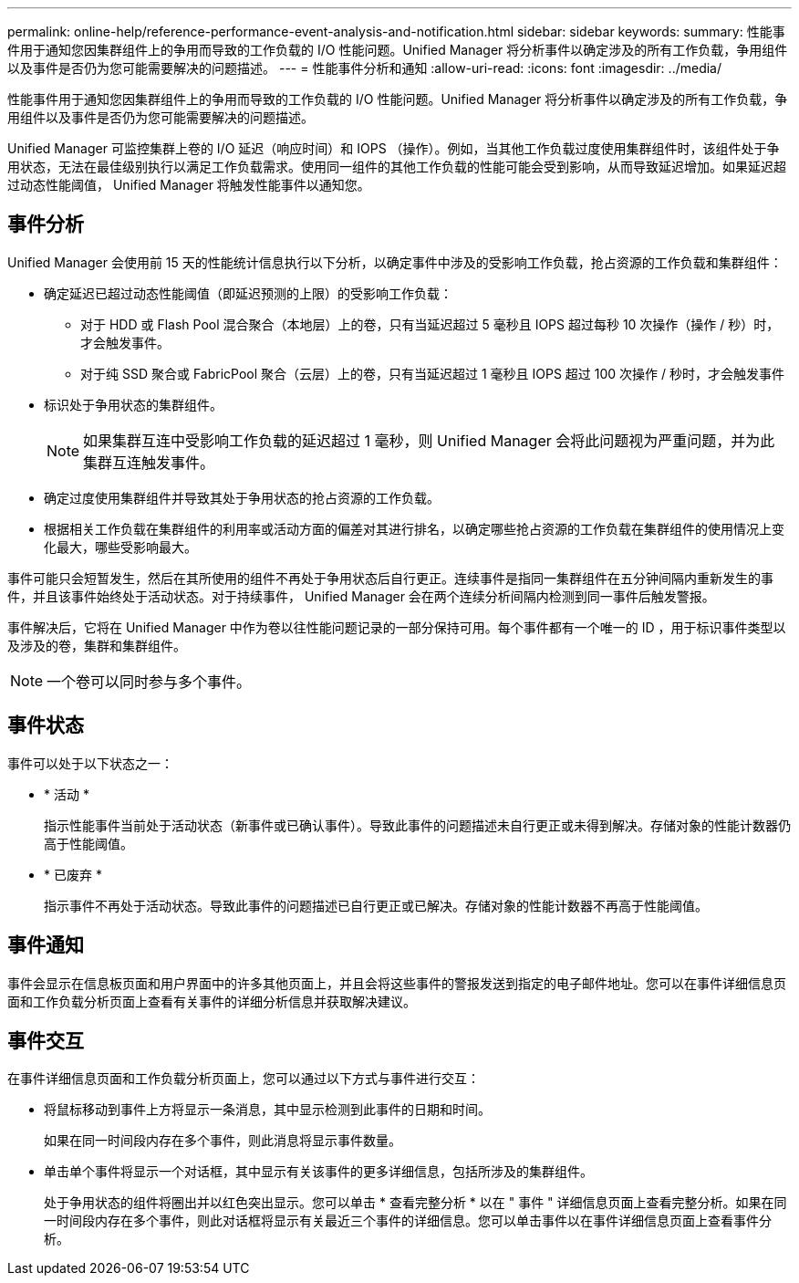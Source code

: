 ---
permalink: online-help/reference-performance-event-analysis-and-notification.html 
sidebar: sidebar 
keywords:  
summary: 性能事件用于通知您因集群组件上的争用而导致的工作负载的 I/O 性能问题。Unified Manager 将分析事件以确定涉及的所有工作负载，争用组件以及事件是否仍为您可能需要解决的问题描述。 
---
= 性能事件分析和通知
:allow-uri-read: 
:icons: font
:imagesdir: ../media/


[role="lead"]
性能事件用于通知您因集群组件上的争用而导致的工作负载的 I/O 性能问题。Unified Manager 将分析事件以确定涉及的所有工作负载，争用组件以及事件是否仍为您可能需要解决的问题描述。

Unified Manager 可监控集群上卷的 I/O 延迟（响应时间）和 IOPS （操作）。例如，当其他工作负载过度使用集群组件时，该组件处于争用状态，无法在最佳级别执行以满足工作负载需求。使用同一组件的其他工作负载的性能可能会受到影响，从而导致延迟增加。如果延迟超过动态性能阈值， Unified Manager 将触发性能事件以通知您。



== 事件分析

Unified Manager 会使用前 15 天的性能统计信息执行以下分析，以确定事件中涉及的受影响工作负载，抢占资源的工作负载和集群组件：

* 确定延迟已超过动态性能阈值（即延迟预测的上限）的受影响工作负载：
+
** 对于 HDD 或 Flash Pool 混合聚合（本地层）上的卷，只有当延迟超过 5 毫秒且 IOPS 超过每秒 10 次操作（操作 / 秒）时，才会触发事件。
** 对于纯 SSD 聚合或 FabricPool 聚合（云层）上的卷，只有当延迟超过 1 毫秒且 IOPS 超过 100 次操作 / 秒时，才会触发事件


* 标识处于争用状态的集群组件。
+
[NOTE]
====
如果集群互连中受影响工作负载的延迟超过 1 毫秒，则 Unified Manager 会将此问题视为严重问题，并为此集群互连触发事件。

====
* 确定过度使用集群组件并导致其处于争用状态的抢占资源的工作负载。
* 根据相关工作负载在集群组件的利用率或活动方面的偏差对其进行排名，以确定哪些抢占资源的工作负载在集群组件的使用情况上变化最大，哪些受影响最大。


事件可能只会短暂发生，然后在其所使用的组件不再处于争用状态后自行更正。连续事件是指同一集群组件在五分钟间隔内重新发生的事件，并且该事件始终处于活动状态。对于持续事件， Unified Manager 会在两个连续分析间隔内检测到同一事件后触发警报。

事件解决后，它将在 Unified Manager 中作为卷以往性能问题记录的一部分保持可用。每个事件都有一个唯一的 ID ，用于标识事件类型以及涉及的卷，集群和集群组件。

[NOTE]
====
一个卷可以同时参与多个事件。

====


== 事件状态

事件可以处于以下状态之一：

* * 活动 *
+
指示性能事件当前处于活动状态（新事件或已确认事件）。导致此事件的问题描述未自行更正或未得到解决。存储对象的性能计数器仍高于性能阈值。

* * 已废弃 *
+
指示事件不再处于活动状态。导致此事件的问题描述已自行更正或已解决。存储对象的性能计数器不再高于性能阈值。





== 事件通知

事件会显示在信息板页面和用户界面中的许多其他页面上，并且会将这些事件的警报发送到指定的电子邮件地址。您可以在事件详细信息页面和工作负载分析页面上查看有关事件的详细分析信息并获取解决建议。



== 事件交互

在事件详细信息页面和工作负载分析页面上，您可以通过以下方式与事件进行交互：

* 将鼠标移动到事件上方将显示一条消息，其中显示检测到此事件的日期和时间。
+
如果在同一时间段内存在多个事件，则此消息将显示事件数量。

* 单击单个事件将显示一个对话框，其中显示有关该事件的更多详细信息，包括所涉及的集群组件。
+
处于争用状态的组件将圈出并以红色突出显示。您可以单击 * 查看完整分析 * 以在 " 事件 " 详细信息页面上查看完整分析。如果在同一时间段内存在多个事件，则此对话框将显示有关最近三个事件的详细信息。您可以单击事件以在事件详细信息页面上查看事件分析。


